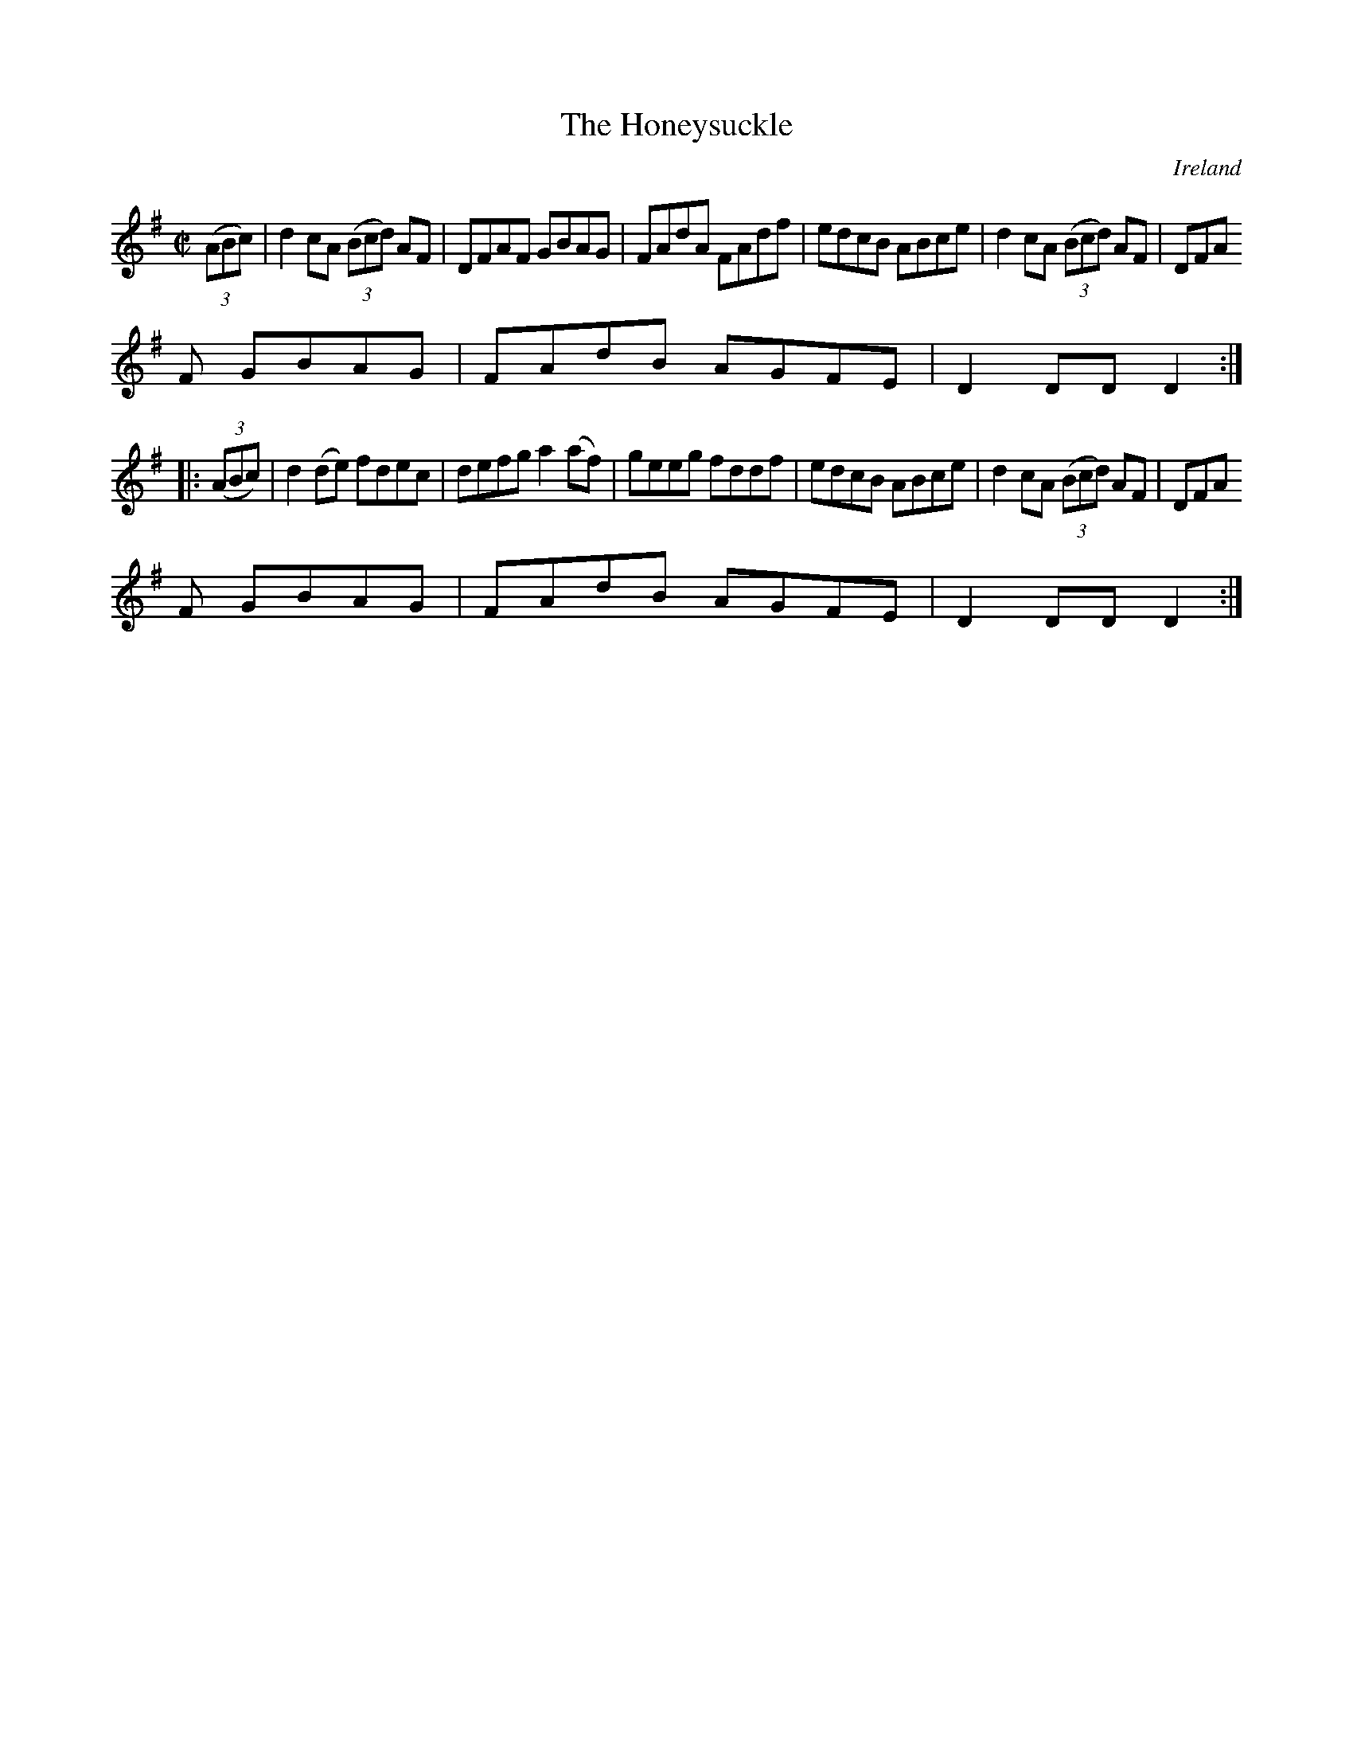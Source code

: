 X:873
T:The Honeysuckle
N:anon.
O:Ireland
B:Francis O'Neill: "The Dance Music of Ireland" (1907) no. 874
R:Hornpipe
Z:Transcribed by Frank Nordberg - http://www.musicaviva.com
N:Music Aviva - The Internet center for free sheet music downloads
M:C|
L:1/8
K:Dmix
(3(ABc)|d2cA (3(Bcd) AF|DFAF GBAG|FAdA FAdf|edcB ABce|d2cA (3(Bcd) AF|DFA
F GBAG|FAdB AGFE|D2DDD2:|
|:(3(ABc)|d2(de) fdec|defg a2(af)|geeg fddf|edcB ABce|d2cA (3(Bcd) AF|DFA
F GBAG|FAdB AGFE|D2DDD2:|

